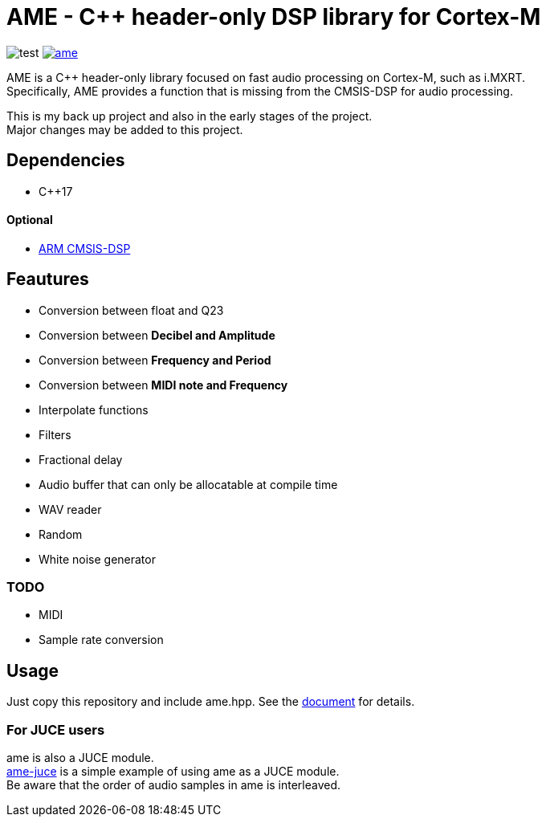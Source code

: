 = AME - C++ header-only DSP library for Cortex-M

image:https://github.com/AkiyukiOkayasu/ame/actions/workflows/cmake.yml/badge.svg[test] image:https://img.shields.io/github/license/AkiyukiOkayasu/ame[link=LICENSE]

AME is a C++ header-only library focused on fast audio processing on Cortex-M, such as i.MXRT. +
Specifically, AME provides a function that is missing from the CMSIS-DSP for audio processing. +

This is my back up project and also in the early stages of the project.  +
Major changes may be added to this project. +

== Dependencies
* C++17

==== Optional
* https://arm-software.github.io/CMSIS_5/DSP/html/index.html[ARM CMSIS-DSP] +

== Feautures
* Conversion between float and Q23
* Conversion between **Decibel and Amplitude**
* Conversion between **Frequency and Period**
* Conversion between **MIDI note and Frequency**
* Interpolate functions
* Filters
* Fractional delay
* Audio buffer that can only be allocatable at compile time
* WAV reader
* Random
* White noise generator

=== TODO  
* MIDI
* Sample rate conversion

== Usage
Just copy this repository and include ame.hpp.
See the https://akiyukiokayasu.github.io/ame/[document] for details.

=== For JUCE users
ame is also a JUCE module. +
https://github.com/AkiyukiOkayasu/ame-juce[ame-juce] is a simple example of using ame as a JUCE module. +
Be aware that the order of audio samples in ame is interleaved. +
